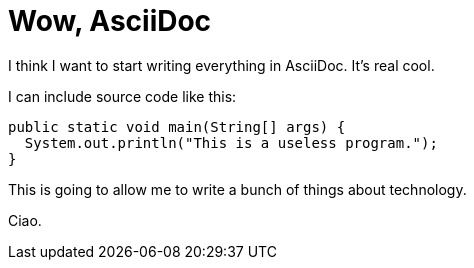 Wow, AsciiDoc
=============
:date: 2015-03-20
:category: Tech
:tags: colophon, tech

I think I want to start writing everything in AsciiDoc. It's real cool.

I can include source code like this:

[source,java]
public static void main(String[] args) {
  System.out.println("This is a useless program.");
}

This is going to allow me to write a bunch of things about technology.

Ciao.
